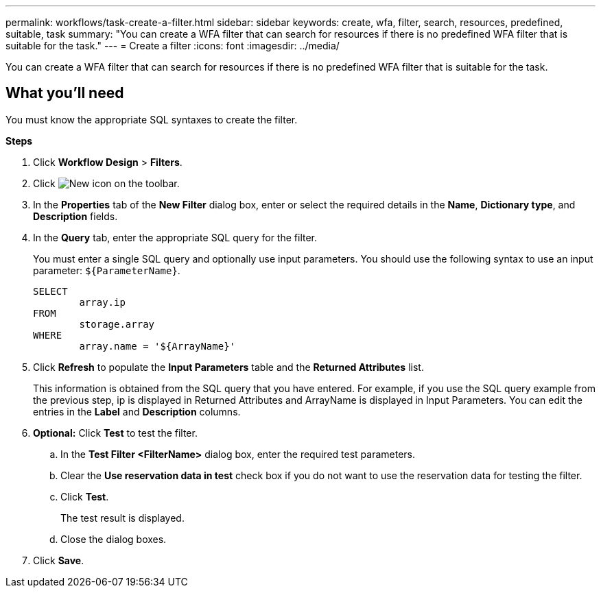 ---
permalink: workflows/task-create-a-filter.html
sidebar: sidebar
keywords: create, wfa, filter, search, resources, predefined, suitable, task
summary: "You can create a WFA filter that can search for resources if there is no predefined WFA filter that is suitable for the task."
---
= Create a filter
:icons: font
:imagesdir: ../media/

[.lead]
You can create a WFA filter that can search for resources if there is no predefined WFA filter that is suitable for the task.

== What you'll need

You must know the appropriate SQL syntaxes to create the filter.

*Steps*

. Click *Workflow Design* > *Filters*.
. Click image:../media/new_wfa_icon.gif[New icon] on the toolbar.
. In the *Properties* tab of the *New Filter* dialog box, enter or select the required details in the *Name*, *Dictionary type*, and *Description* fields.
. In the *Query* tab, enter the appropriate SQL query for the filter.
+
You must enter a single SQL query and optionally use input parameters. You should use the following syntax to use an input parameter: `+${ParameterName}+`.
+
----
SELECT
	array.ip
FROM
	storage.array
WHERE
	array.name = '${ArrayName}'
----

. Click *Refresh* to populate the *Input Parameters* table and the *Returned Attributes* list.
+
This information is obtained from the SQL query that you have entered. For example, if you use the SQL query example from the previous step, ip is displayed in Returned Attributes and ArrayName is displayed in Input Parameters. You can edit the entries in the *Label* and *Description* columns.

. *Optional:* Click *Test* to test the filter.
 .. In the *Test Filter <FilterName>* dialog box, enter the required test parameters.
 .. Clear the *Use reservation data in test* check box if you do not want to use the reservation data for testing the filter.
 .. Click *Test*.
+
The test result is displayed.

 .. Close the dialog boxes.
. Click *Save*.
